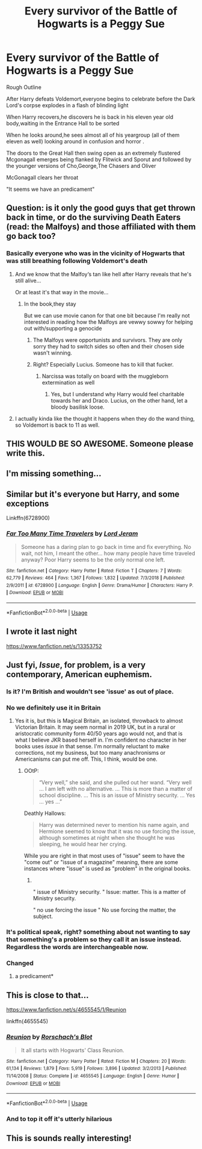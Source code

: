 #+TITLE: Every survivor of the Battle of Hogwarts is a Peggy Sue

* Every survivor of the Battle of Hogwarts is a Peggy Sue
:PROPERTIES:
:Author: Bleepbloopbotz2
:Score: 177
:DateUnix: 1564774002.0
:DateShort: 2019-Aug-02
:FlairText: Prompt
:END:
Rough Outline

After Harry defeats Voldemort,everyone begins to celebrate before the Dark Lord's corpse explodes in a flash of blinding light

When Harry recovers,he discovers he is back in his eleven year old body,waiting in the Entrance Hall to be sorted

When he looks around,he sees almost all of his yeargroup (all of them eleven as well) looking around in confusion and horror .

The doors to the Great Hall then swing open as an extremely flustered Mcgonagall emerges being flanked by Flitwick and Sporut and followed by the younger versions of Cho,George,The Chasers and Oliver

McGonagall clears her throat

"It seems we have an predicament"


** Question: is it only the good guys that get thrown back in time, or do the surviving Death Eaters (read: the Malfoys) and those affiliated with them go back too?
:PROPERTIES:
:Author: Raesong
:Score: 53
:DateUnix: 1564779271.0
:DateShort: 2019-Aug-03
:END:

*** Basically everyone who was in the vicinity of Hogwarts that was still breathing following Voldemort's death
:PROPERTIES:
:Author: Bleepbloopbotz2
:Score: 44
:DateUnix: 1564779375.0
:DateShort: 2019-Aug-03
:END:

**** And we know that the Malfoy‘s tan like hell after Harry reveals that he's still alive...

Or at least it's that way in the movie...
:PROPERTIES:
:Author: Arcturus572
:Score: 21
:DateUnix: 1564783187.0
:DateShort: 2019-Aug-03
:END:

***** In the book,they stay

But we can use movie canon for that one bit because I'm really not interested in reading how the Malfoys are vewwy sowwy for helping out with/supporting a genocide
:PROPERTIES:
:Author: Bleepbloopbotz2
:Score: 45
:DateUnix: 1564783426.0
:DateShort: 2019-Aug-03
:END:

****** The Malfoys were opportunists and survivors. They are only sorry they had to switch sides so often and their chosen side wasn't winning.
:PROPERTIES:
:Author: NakedFury
:Score: 8
:DateUnix: 1564835307.0
:DateShort: 2019-Aug-03
:END:


****** Right? Especially Lucius. Someone has to kill that fucker.
:PROPERTIES:
:Author: JaimeJabs
:Score: 2
:DateUnix: 1564835253.0
:DateShort: 2019-Aug-03
:END:

******* Narcissa was totally on board with the muggleborn extermination as well
:PROPERTIES:
:Author: Bleepbloopbotz2
:Score: 5
:DateUnix: 1564836057.0
:DateShort: 2019-Aug-03
:END:

******** Yes, but I understand why Harry would feel charitable towards her and Draco. Lucius, on the other hand, let a bloody basilisk loose.
:PROPERTIES:
:Author: JaimeJabs
:Score: 3
:DateUnix: 1564837216.0
:DateShort: 2019-Aug-03
:END:


**** I actually kinda like the thought it happens when they do the wand thing, so Voldemort is back to 11 as well.
:PROPERTIES:
:Author: BobVosh
:Score: 4
:DateUnix: 1564809357.0
:DateShort: 2019-Aug-03
:END:


** THIS WOULD BE SO AWESOME. Someone please write this.
:PROPERTIES:
:Author: thecrazychatlady
:Score: 41
:DateUnix: 1564779208.0
:DateShort: 2019-Aug-03
:END:


** I'm missing something...
:PROPERTIES:
:Author: The379thHero
:Score: 8
:DateUnix: 1564786608.0
:DateShort: 2019-Aug-03
:END:


** Similar but it's everyone but Harry, and some exceptions

Linkffn(6728900)
:PROPERTIES:
:Author: Redhotlipstik
:Score: 5
:DateUnix: 1564834189.0
:DateShort: 2019-Aug-03
:END:

*** [[https://www.fanfiction.net/s/6728900/1/][*/Far Too Many Time Travelers/*]] by [[https://www.fanfiction.net/u/13839/Lord-Jeram][/Lord Jeram/]]

#+begin_quote
  Someone has a daring plan to go back in time and fix everything. No wait, not him, I meant the other... how many people have time traveled anyway? Poor Harry seems to be the only normal one left.
#+end_quote

^{/Site/:} ^{fanfiction.net} ^{*|*} ^{/Category/:} ^{Harry} ^{Potter} ^{*|*} ^{/Rated/:} ^{Fiction} ^{T} ^{*|*} ^{/Chapters/:} ^{7} ^{*|*} ^{/Words/:} ^{62,779} ^{*|*} ^{/Reviews/:} ^{464} ^{*|*} ^{/Favs/:} ^{1,367} ^{*|*} ^{/Follows/:} ^{1,832} ^{*|*} ^{/Updated/:} ^{7/3/2018} ^{*|*} ^{/Published/:} ^{2/9/2011} ^{*|*} ^{/id/:} ^{6728900} ^{*|*} ^{/Language/:} ^{English} ^{*|*} ^{/Genre/:} ^{Drama/Humor} ^{*|*} ^{/Characters/:} ^{Harry} ^{P.} ^{*|*} ^{/Download/:} ^{[[http://www.ff2ebook.com/old/ffn-bot/index.php?id=6728900&source=ff&filetype=epub][EPUB]]} ^{or} ^{[[http://www.ff2ebook.com/old/ffn-bot/index.php?id=6728900&source=ff&filetype=mobi][MOBI]]}

--------------

*FanfictionBot*^{2.0.0-beta} | [[https://github.com/tusing/reddit-ffn-bot/wiki/Usage][Usage]]
:PROPERTIES:
:Author: FanfictionBot
:Score: 2
:DateUnix: 1564834207.0
:DateShort: 2019-Aug-03
:END:


** I wrote it last night

[[https://www.fanfiction.net/s/13353752]]
:PROPERTIES:
:Author: ThePrincessofPink
:Score: 6
:DateUnix: 1564814490.0
:DateShort: 2019-Aug-03
:END:


** Just fyi, /Issue/, for problem, is a very contemporary, American euphemism.
:PROPERTIES:
:Author: Redditforgoit
:Score: 14
:DateUnix: 1564775938.0
:DateShort: 2019-Aug-03
:END:

*** Is it? I'm British and wouldn't see 'issue' as out of place.
:PROPERTIES:
:Author: NeverAskAnyQuestions
:Score: 11
:DateUnix: 1564801366.0
:DateShort: 2019-Aug-03
:END:


*** No we definitely use it in Britain
:PROPERTIES:
:Author: machjacob51141
:Score: 10
:DateUnix: 1564812021.0
:DateShort: 2019-Aug-03
:END:

**** Yes it is, but this is Magical Britain, an isolated, throwback to almost Victorian Britain. It may seem normal in 2019 UK, but in a rural or aristocratic community form 40/50 years ago would not, and that is what I believe JKR based herself in. I'm confident no character in her books uses /issue/ in that sense. I'm normally reluctant to make corrections, not my business, but too many anachronisms or Americanisms can put me off. This, I think, would be one.
:PROPERTIES:
:Author: Redditforgoit
:Score: -5
:DateUnix: 1564832181.0
:DateShort: 2019-Aug-03
:END:

***** OOtP:

#+begin_quote
  “Very well,” she said, and she pulled out her wand. “Very well ... I am left with no alternative. ... This is more than a matter of school discipline. ... This is an issue of Ministry security. ... Yes ... yes ...”
#+end_quote

Deathly Hallows:

#+begin_quote
  Harry was determined never to mention his name again, and Hermione seemed to know that it was no use forcing the issue, although sometimes at night when she thought he was sleeping, he would hear her crying.
#+end_quote

While you are right in that most uses of "issue" seem to have the "come out" or "issue of a magazine" meaning, there are some instances where "issue" is used as "problem" in the original books.
:PROPERTIES:
:Author: fflai
:Score: 14
:DateUnix: 1564834981.0
:DateShort: 2019-Aug-03
:END:

****** ​

" issue of Ministry security. " Issue: matter. This is a matter of Ministry security.

" no use forcing the issue " No use forcing the matter, the subject.
:PROPERTIES:
:Author: Redditforgoit
:Score: 1
:DateUnix: 1564873150.0
:DateShort: 2019-Aug-04
:END:


*** It's political speak, right? something about not wanting to say that something's a problem so they call it an issue instead. Regardless the words are interchangeable now.
:PROPERTIES:
:Author: TheIsmizl
:Score: 8
:DateUnix: 1564783842.0
:DateShort: 2019-Aug-03
:END:


*** Changed
:PROPERTIES:
:Author: Bleepbloopbotz2
:Score: 6
:DateUnix: 1564776361.0
:DateShort: 2019-Aug-03
:END:

**** a predicament*
:PROPERTIES:
:Author: TheVoteMote
:Score: 8
:DateUnix: 1564781088.0
:DateShort: 2019-Aug-03
:END:


** This is close to that...

[[https://www.fanfiction.net/s/4655545/1/Reunion]]

linkffn(4655545)
:PROPERTIES:
:Author: MastrWalkrOfSky
:Score: 6
:DateUnix: 1564800774.0
:DateShort: 2019-Aug-03
:END:

*** [[https://www.fanfiction.net/s/4655545/1/][*/Reunion/*]] by [[https://www.fanfiction.net/u/686093/Rorschach-s-Blot][/Rorschach's Blot/]]

#+begin_quote
  It all starts with Hogwarts' Class Reunion.
#+end_quote

^{/Site/:} ^{fanfiction.net} ^{*|*} ^{/Category/:} ^{Harry} ^{Potter} ^{*|*} ^{/Rated/:} ^{Fiction} ^{M} ^{*|*} ^{/Chapters/:} ^{20} ^{*|*} ^{/Words/:} ^{61,134} ^{*|*} ^{/Reviews/:} ^{1,879} ^{*|*} ^{/Favs/:} ^{5,919} ^{*|*} ^{/Follows/:} ^{3,896} ^{*|*} ^{/Updated/:} ^{3/2/2013} ^{*|*} ^{/Published/:} ^{11/14/2008} ^{*|*} ^{/Status/:} ^{Complete} ^{*|*} ^{/id/:} ^{4655545} ^{*|*} ^{/Language/:} ^{English} ^{*|*} ^{/Genre/:} ^{Humor} ^{*|*} ^{/Download/:} ^{[[http://www.ff2ebook.com/old/ffn-bot/index.php?id=4655545&source=ff&filetype=epub][EPUB]]} ^{or} ^{[[http://www.ff2ebook.com/old/ffn-bot/index.php?id=4655545&source=ff&filetype=mobi][MOBI]]}

--------------

*FanfictionBot*^{2.0.0-beta} | [[https://github.com/tusing/reddit-ffn-bot/wiki/Usage][Usage]]
:PROPERTIES:
:Author: FanfictionBot
:Score: 2
:DateUnix: 1564800781.0
:DateShort: 2019-Aug-03
:END:


*** And to top it off it's utterly hilarious
:PROPERTIES:
:Author: machjacob51141
:Score: 2
:DateUnix: 1564812050.0
:DateShort: 2019-Aug-03
:END:


** This is sounds really interesting!
:PROPERTIES:
:Score: 2
:DateUnix: 1564807530.0
:DateShort: 2019-Aug-03
:END:
